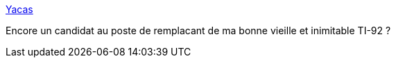 :jbake-type: post
:jbake-status: published
:jbake-title: Yacas
:jbake-tags: software,freeware,macosx,mathématiques,_mois_sept.,_année_2006
:jbake-date: 2006-09-07
:jbake-depth: ../
:jbake-uri: shaarli/1157651347000.adoc
:jbake-source: https://nicolas-delsaux.hd.free.fr/Shaarli?searchterm=http%3A%2F%2Fhomepage.mac.com%2Fyacas%2Findex.html&searchtags=software+freeware+macosx+math%C3%A9matiques+_mois_sept.+_ann%C3%A9e_2006
:jbake-style: shaarli

http://homepage.mac.com/yacas/index.html[Yacas]

Encore un candidat au poste de remplacant de ma bonne vieille et inimitable TI-92 ?
